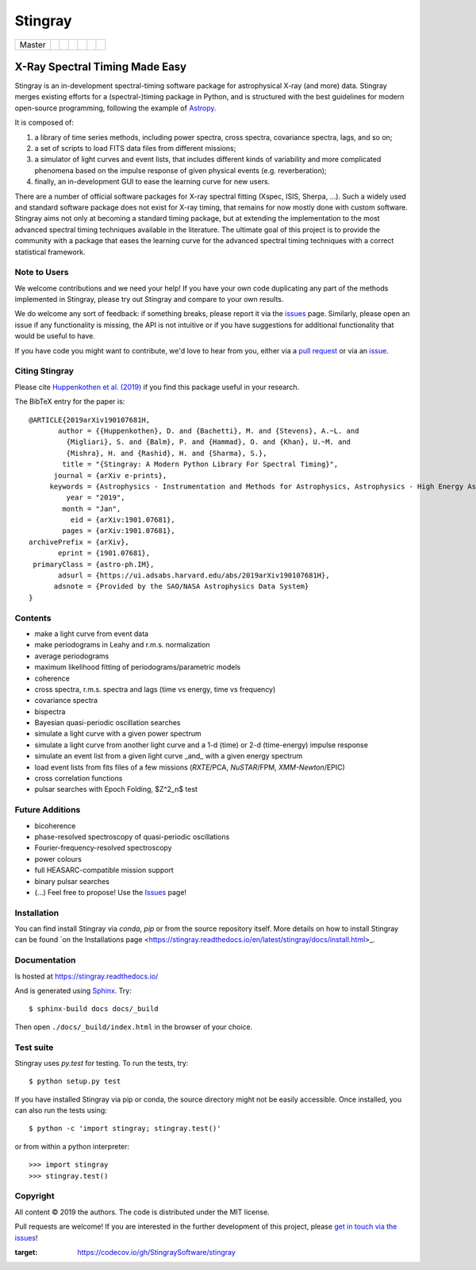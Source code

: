 
Stingray
========

+------------------+-------------------------+---------------+---------+--------+---------------------------+------------------+
| Master           | |Build Status Master|   | |Readthedocs| | |Slack| | |joss| | |Coverage Status Master|  | |GitHub release| |
+------------------+-------------------------+---------------+---------+--------+---------------------------+------------------+

~~~~~~~~~~~~~~~~~~~~~~~~~~~~~~~
X-Ray Spectral Timing Made Easy
~~~~~~~~~~~~~~~~~~~~~~~~~~~~~~~

Stingray is an in-development spectral-timing software package for astrophysical X-ray (and more) data.
Stingray merges existing efforts for a (spectral-)timing package in Python, and is
structured with the best guidelines for modern open-source programming, following the example of `Astropy`_.

It is composed of:

1. a library of time series methods, including power spectra, cross spectra, covariance spectra, lags, and so on;
2. a set of scripts to load FITS data files from different missions;
3. a simulator of light curves and event lists, that includes different kinds of variability and more complicated phenomena based on the impulse response of given physical events (e.g. reverberation);
4. finally, an in-development GUI to ease the learning curve for new users.

There are a number of official software packages for X-ray spectral fitting (Xspec, ISIS, Sherpa, ...).
Such a widely used and standard software package does not exist for X-ray timing,
that remains for now mostly done with custom software.
Stingray aims not only at becoming a standard timing package,
but at extending the implementation to the most advanced spectral timing techniques available in the literature.
The ultimate goal of this project is to provide the community with a package that eases
the learning curve for the advanced spectral timing techniques with a correct statistical framework.


Note to Users
-------------

We welcome contributions and we need your help!
If you have your own code duplicating any part of the methods implemented in
Stingray, please try out Stingray and compare to your own results.

We do welcome any sort of feedback: if something breaks, please report it via
the `issues`_ page. Similarly,
please open an issue if any functionality is missing, the API is not intuitive
or if you have suggestions for additional functionality that would be useful to
have.

If you have code you might want to contribute, we'd love to hear from you,
either via a `pull request`_ or via an `issue`_.


Citing Stingray
---------------

Please cite `Huppenkothen et al. (2019)
<https://arxiv.org/abs/1901.07681>`_ if you find this package useful in your
research.

The BibTeX entry for the paper is::

    @ARTICLE{2019arXiv190107681H,
           author = {{Huppenkothen}, D. and {Bachetti}, M. and {Stevens}, A.~L. and
             {Migliari}, S. and {Balm}, P. and {Hammad}, O. and {Khan}, U.~M. and
             {Mishra}, H. and {Rashid}, H. and {Sharma}, S.},
            title = "{Stingray: A Modern Python Library For Spectral Timing}",
          journal = {arXiv e-prints},
         keywords = {Astrophysics - Instrumentation and Methods for Astrophysics, Astrophysics - High Energy Astrophysical Phenomena},
             year = "2019",
            month = "Jan",
              eid = {arXiv:1901.07681},
            pages = {arXiv:1901.07681},
    archivePrefix = {arXiv},
           eprint = {1901.07681},
     primaryClass = {astro-ph.IM},
           adsurl = {https://ui.adsabs.harvard.edu/abs/2019arXiv190107681H},
          adsnote = {Provided by the SAO/NASA Astrophysics Data System}
    }


Contents
--------
- make a light curve from event data
- make periodograms in Leahy and r.m.s. normalization
- average periodograms
- maximum likelihood fitting of periodograms/parametric models
- coherence
- cross spectra, r.m.s. spectra and lags (time vs energy, time vs frequency)
- covariance spectra
- bispectra
- Bayesian quasi-periodic oscillation searches
- simulate a light curve with a given power spectrum
- simulate a light curve from another light curve and a 1-d (time) or 2-d (time-energy) impulse response
- simulate an event list from a given light curve _and_ with a given energy spectrum
- load event lists from fits files of a few missions (*RXTE*/PCA, *NuSTAR*/FPM, *XMM-Newton*/EPIC)
- cross correlation functions
- pulsar searches with Epoch Folding, $Z^2_n$ test

Future Additions
----------------
- bicoherence
- phase-resolved spectroscopy of quasi-periodic oscillations
- Fourier-frequency-resolved spectroscopy
- power colours
- full HEASARC-compatible mission support
- binary pulsar searches
- (...) Feel free to propose! Use the `Issues`_ page!

Installation
------------

You can find install Stingray via `conda`, `pip` or from the source repository itself.
More details on how to install Stingray can be found `on the Installations page
<https://stingray.readthedocs.io/en/latest/stingray/docs/install.html>_.

Documentation
-------------

Is hosted at https://stingray.readthedocs.io/

And is generated using `Sphinx`_. Try::

   $ sphinx-build docs docs/_build

Then open ``./docs/_build/index.html`` in the browser of your choice.

.. _Sphinx: http://sphinx-doc.org

Test suite
----------

Stingray uses `py.test` for testing. To run the tests, try::

   $ python setup.py test

If you have installed Stingray via pip or conda, the source directory might
not be easily accessible. Once installed, you can also run the tests using::

   $ python -c 'import stingray; stingray.test()'

or from within a python interpreter::

   >>> import stingray
   >>> stingray.test()


Copyright
---------

All content © 2019 the authors. The code is distributed under the MIT license.

Pull requests are welcome! If you are interested in the further development of
this project, please `get in touch via the issues
<https://github.com/dhuppenkothen/stingray/issues>`_!

.. |Build Status Master| image:: https://github.com/StingraySoftware/stingray/workflows/CI%20Tests/badge.svg
    :target: https://github.com/StingraySoftware/stingray/actions/
.. |Readthedocs| image:: https://img.shields.io/badge/docs-latest-brightgreen.svg?style=flat
    :target: https://stingray.readthedocs.io/
.. |Slack| image:: http://slack-invite.timelabtechnologies.com/badge.svg
    :target: http://slack-invite.timelabtechnologies.com
.. |Coverage Status Master| image:: https://codecov.io/gh/StingraySoftware/stingray/branch/master/graph/badge.svg?token=FjWeFfhU9F
:target: https://codecov.io/gh/StingraySoftware/stingray
.. |GitHub release| image:: https://img.shields.io/github/release/StingraySoftware/stingray.svg
    :target: https://coveralls.io/github/StingraySoftware/stingray?branch=master
.. |joss| image:: http://joss.theoj.org/papers/10.21105/joss.01393/status.svg
   :target: https://doi.org/10.21105/joss.01393
.. _Astropy: https://www.github.com/astropy/astropy
.. _Issues: https://www.github.com/stingraysoftware/stingray/issues
.. _Issue: https://www.github.com/stingraysoftware/stingray/issues
.. _pull request: https://github.com/StingraySoftware/stingray/pulls
